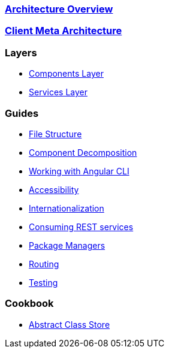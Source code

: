 === link:architecture[Architecture Overview]

=== link:meta-architecture[Client Meta Architecture]

=== Layers
** link:components-layer[Components Layer]
** link:services-layer[Services Layer]

=== Guides
** link:guide-file-structure[File Structure]
** link:guide-component-decomposition[Component Decomposition]
** link:guide-working-with-angular-cli[Working with Angular CLI]
** link:guide-accessibility[Accessibility]
** link:guide-internationalization[Internationalization]
** link:guide-consuming-rest-services[Consuming REST services]
** link:guide-package-managers[Package Managers]
** link:guide-routing[Routing]
** link:guide-testing[Testing]

=== Cookbook
** link:cookbook-abstract-class-store[Abstract Class Store]
